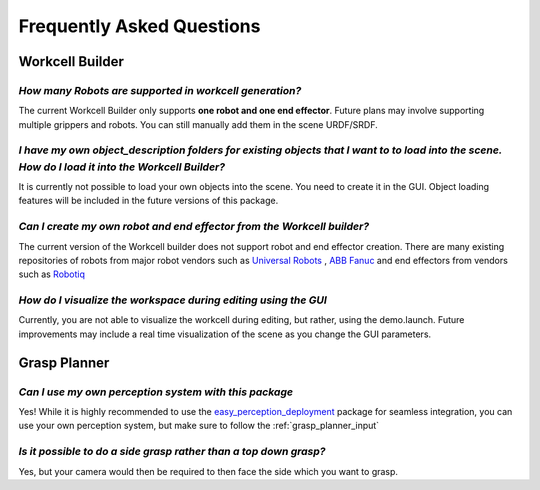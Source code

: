.. _faq:

Frequently Asked Questions
========================================================

Workcell Builder
^^^^^^^^^^^^^^^^^^^^^^^^^^

*How many Robots are supported in workcell generation?*
-----------------------------------------------------------
The current Workcell Builder only supports **one robot and one end effector**. Future plans may involve supporting multiple grippers and robots. You can still manually add them in the scene URDF/SRDF.

*I have my own object_description folders for existing objects that I want to to load into the scene. How do I load it into the Workcell Builder?*
---------------------------------------------------------------------------------------------------------------------------------------------------

It is currently not possible to load your own objects into the scene. You need to create it in the GUI. Object loading features will be included in the future versions of this package.

*Can I create my own robot and end effector from the Workcell builder?*
--------------------------------------------------------------------------

The current version of the Workcell builder does not support robot and end effector creation. There are many existing repositories of robots from major robot vendors such as `Universal Robots <https://github.com/ros-industrial/universal_robot>`_ , `ABB <https://github.com/ros-industrial/abb>`_ `Fanuc <https://github.com/ros-industrial/fanuc_experimental>`_ and end effectors from vendors such as `Robotiq <https://github.com/ros-industrial/robotiq>`_

*How do I visualize the workspace during editing using the GUI*
------------------------------------------------------------------

Currently, you are not able to visualize the workcell during editing, but rather, using the demo.launch. Future improvements may include a real time visualization of the scene as you change the GUI parameters.


Grasp Planner
^^^^^^^^^^^^^^^^^^^^^^^^^^

*Can I use my own perception system with this package*
--------------------------------------------------------

Yes! While it is highly recommended to use the
`easy_perception_deployment <https://github.com/ros-industrial/easy_perception_deployment/>`_ package for
seamless integration, you can use your own perception system, but make sure to
follow the :ref:`grasp_planner_input`

*Is it possible to do a side grasp rather than a top down grasp?*
-------------------------------------------------------------------

Yes, but your camera would then be required to then face the side which you want to grasp.




